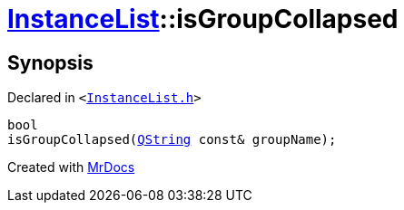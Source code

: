 [#InstanceList-isGroupCollapsed]
= xref:InstanceList.adoc[InstanceList]::isGroupCollapsed
:relfileprefix: ../
:mrdocs:


== Synopsis

Declared in `&lt;https://github.com/PrismLauncher/PrismLauncher/blob/develop/InstanceList.h#L106[InstanceList&period;h]&gt;`

[source,cpp,subs="verbatim,replacements,macros,-callouts"]
----
bool
isGroupCollapsed(xref:QString.adoc[QString] const& groupName);
----



[.small]#Created with https://www.mrdocs.com[MrDocs]#
